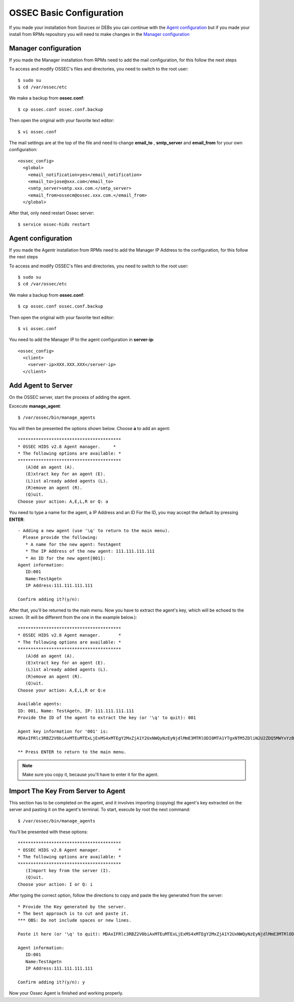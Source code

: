 .. _ossec_configuration:

OSSEC Basic Configuration
===============================

If you made your installation from Sources or DEBs you can continue with the `Agent configuration`_ 
but if you made your install from RPMs repository you will need to make changes in the `Manager configuration`_

Manager configuration
-------------------------

If you made the Manager installation from RPMs need to add the mail configuration, for this
follow the next steps

To access and modify OSSEC's files and directories, you need to switch to the root user::

   $ sudo su
   $ cd /var/ossec/etc

We make a backup from **ossec.conf**::

   $ cp ossec.conf ossec.conf.backup

Then open the original with your favorite text editor::

   $ vi ossec.conf

The mail settings are at the top of the file and need to change **email_to** , **smtp_server** and **email_from** for your own configuration::

   <ossec_config>
     <global>
       <email_notification>yes</email_notification>
       <email_to>jose@xxx.com</email_to>
       <smtp_server>smtp.xxx.com.</smtp_server>
       <email_from>ossecm@ossec.xxx.com.</email_from>
     </global>

After that, only need restart Ossec server::

   $ service ossec-hids restart

Agent configuration
-------------------

If you made the Agentr installation from RPMs need to add the Manager IP Address to the configuration, for this
follow the next steps

To access and modify OSSEC's files and directories, you need to switch to the root user::

   $ sudo su
   $ cd /var/ossec/etc

We make a backup from **ossec.conf**::

   $ cp ossec.conf ossec.conf.backup

Then open the original with your favorite text editor::

   $ vi ossec.conf

You need to add the Manager IP to the agent configuration in **server-ip**::

   <ossec_config>
     <client>
       <server-ip>XXX.XXX.XXX</server-ip>
     </client>


Add Agent to Server
-------------------

On the OSSEC server, start the process of adding the agent.

Excecute **manage_agent**::

   $ /var/ossec/bin/manage_agents

You will then be presented the options shown below. Choose **a** to add an agent::

   ****************************************
   * OSSEC HIDS v2.8 Agent manager.     *
   * The following options are available: *
   ****************************************
      (A)dd an agent (A).
      (E)xtract key for an agent (E).
      (L)ist already added agents (L).
      (R)emove an agent (R).
      (Q)uit.
   Choose your action: A,E,L,R or Q: a

You need to type a name for the agent, a IP Address and an ID
For the ID, you may accept the default by pressing **ENTER**::

   - Adding a new agent (use '\q' to return to the main menu).
     Please provide the following:
      * A name for the new agent: TestAgent
      * The IP Address of the new agent: 111.111.111.111
      * An ID for the new agent[001]:
   Agent information:
      ID:001
      Name:TestAgetn
      IP Address:111.111.111.111

   Confirm adding it?(y/n): 

After that, you'll be returned to the main menu. Now you have to extract the agent's key, which will be echoed to the screen. (It will be different from the one in the example below.)::

   ****************************************
   * OSSEC HIDS v2.8 Agent manager.       *
   * The following options are available: *
   ****************************************
      (A)dd an agent (A).
      (E)xtract key for an agent (E).
      (L)ist already added agents (L).
      (R)emove an agent (R).
      (Q)uit.
   Choose your action: A,E,L,R or Q:e
   
   Available agents: 
   ID: 001, Name: TestAgetn, IP: 111.111.111.111
   Provide the ID of the agent to extract the key (or '\q' to quit): 001

   Agent key information for '001' is: 
   MDAxIFRlc3RBZ2V0biAxMTEuMTExLjExMS4xMTEgY2MxZjA1Y2UxNWQyNzEyNjdlMmE3MTRlODI0MTA1YTgxNTM5ZDliN2U2ZDQ5MWYxYzBkOTU4MjRmNjU3ZmI2Zg==

   ** Press ENTER to return to the main menu.

.. note:: Make sure you copy it, because you'll have to enter it for the agent.

Import The Key From Server to Agent
-----------------------------------

This section has to be completed on the agent, and it involves importing (copying) the agent's key extracted on the server and pasting it on the agent's terminal. To start, execute by root the next command::

   $ /var/ossec/bin/manage_agents

You'll be presented with these options::

   ****************************************
   * OSSEC HIDS v2.8 Agent manager.       *
   * The following options are available: *
   ****************************************
      (I)mport key from the server (I).
      (Q)uit.
   Choose your action: I or Q: i

After typing the correct option, follow the directions to copy and paste the key generated from the server::

   * Provide the Key generated by the server.
   * The best approach is to cut and paste it.
   *** OBS: Do not include spaces or new lines.

   Paste it here (or '\q' to quit): MDAxIFRlc3RBZ2V0biAxMTEuMTExLjExMS4xMTEgY2MxZjA1Y2UxNWQyNzEyNjdlMmE3MTRlODI0MTA1YTgxNTM5ZDliN2U2ZDQ5MWYxYzBkOTU4MjRmNjU3ZmI2Zg==

   Agent information:
      ID:001
      Name:TestAgetn
      IP Address:111.111.111.111

   Confirm adding it?(y/n): y

Now your Ossec Agent is finished and working properly.

